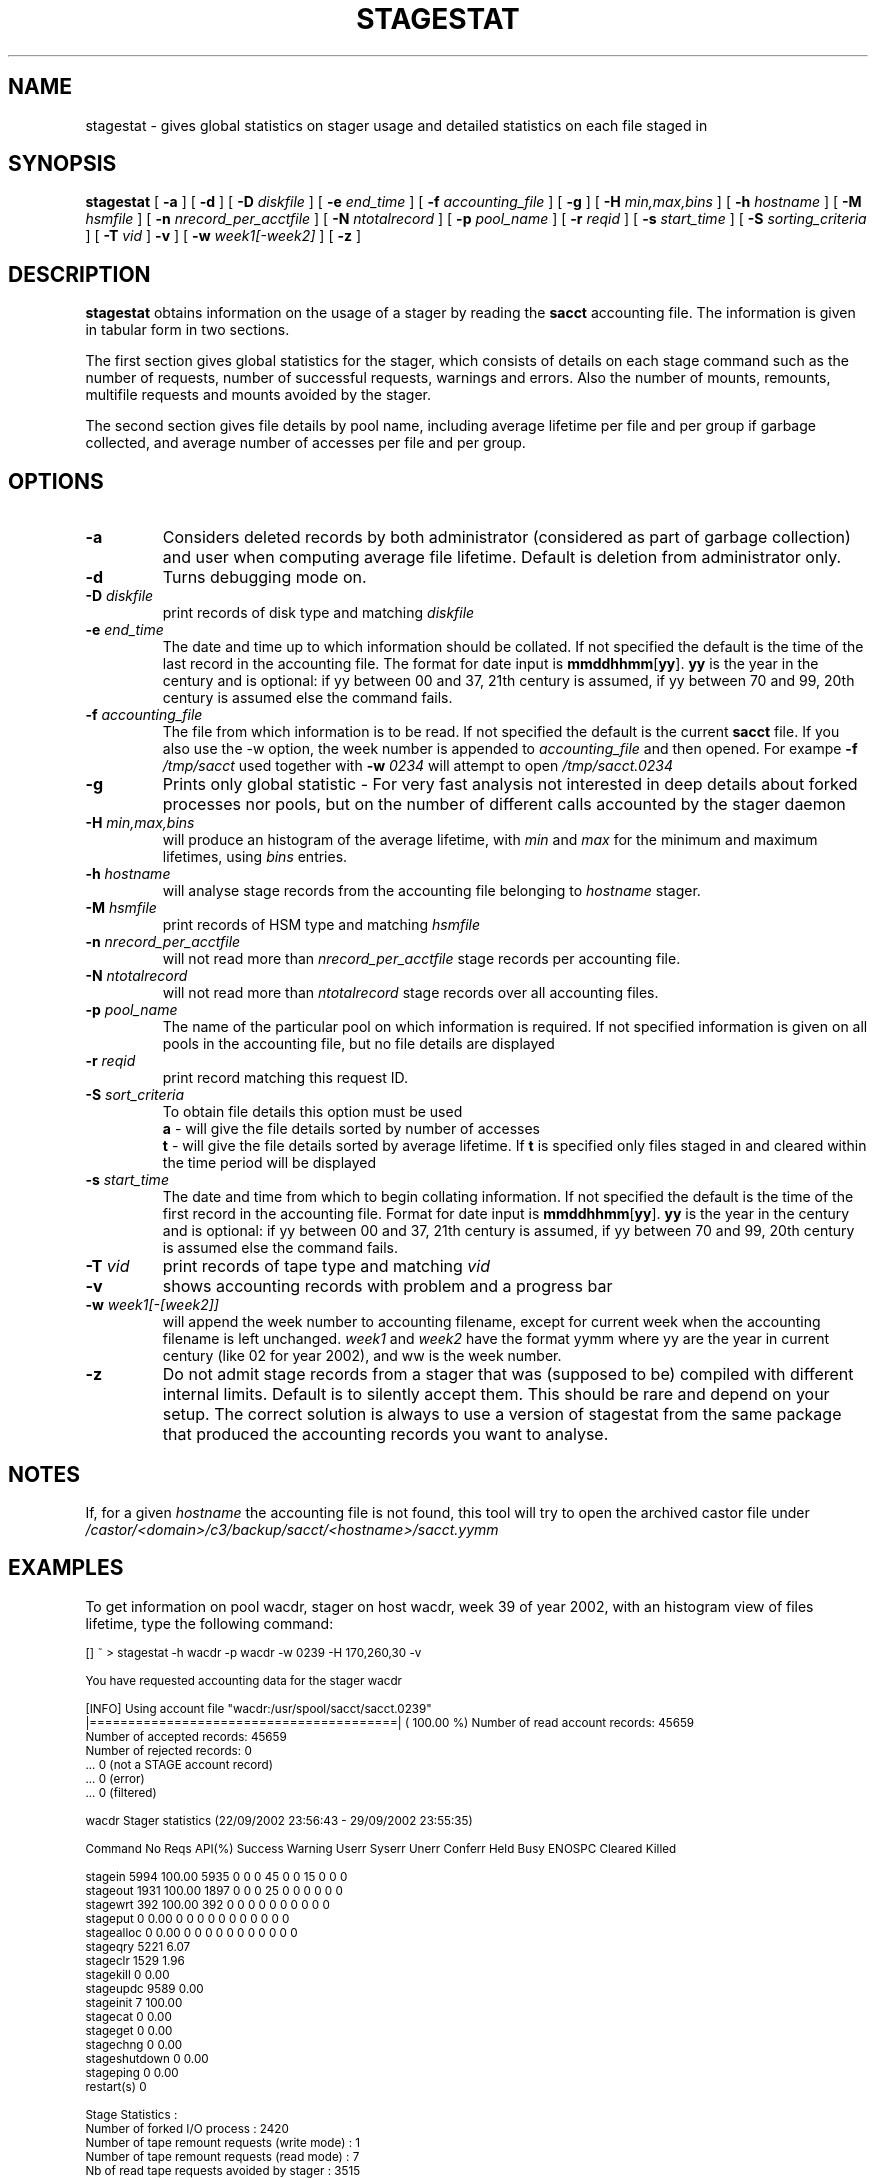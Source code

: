 .\" $Id: stagestat.man,v 1.20 2003/08/28 14:20:40 jdurand Exp $
.\"
.\" @(#)$RCSfile: stagestat.man,v $ $Revision: 1.20 $ $Date: 2003/08/28 14:20:40 $ CERN IT-PDP/DM Jean-Philippe Baud Jean-Damien Durand
.\" Copyright (C) 1995-2002 by CERN/IT/DS/HSM
.\" All rights reserved
.\"
.TH STAGESTAT "1" "$Date: 2003/08/28 14:20:40 $" "CASTOR" "Stager User Commands"
.SH NAME
stagestat \- gives global statistics on stager usage and detailed statistics on
each file staged in 
.SH SYNOPSIS
.B stagestat
[
.BI \-a
] [
.BI \-d
] [
.BI \-D " diskfile"
] [
.BI \-e " end_time"
] [
.BI \-f " accounting_file"
] [
.BI \-g
] [
.BI \-H " min,max,bins"
] [
.BI \-h " hostname"
] [
.BI \-M " hsmfile"
] [
.BI \-n " nrecord_per_acctfile"
] [
.BI \-N " ntotalrecord"
] [
.BI \-p " pool_name"
] [
.BI \-r " reqid"
] [
.BI \-s " start_time"
] [
.BI \-S " sorting_criteria"
] [
.BI \-T " vid"
]
.BI \-v
] [
.BI \-w " week1[\-week2]"
] [
.BI \-z
]
.SH DESCRIPTION
.B stagestat
obtains information on the usage of a stager by reading the 
.B sacct
accounting file.  The information is given in tabular form in two 
sections.

The first section gives global statistics for the stager, which consists
of details on each stage command such as the number of requests, number 
of successful requests, warnings and errors. Also the number of mounts,
remounts, multifile requests and mounts avoided by the stager.

The second section gives file details by pool name, including
average lifetime per file and per group if garbage collected, and 
average number of accesses per file and per group.
.SH OPTIONS
.TP
.BI \-a
Considers deleted records by both administrator (considered as part of garbage collection) and user when computing average file lifetime. Default is deletion from administrator only.
.TP
.BI \-d
Turns debugging mode on.
.TP
.BI \-D " diskfile"
print records of disk type and matching
.I diskfile
.TP
.BI \-e " end_time"
The date and time up to which information should be collated.  If not
specified the default is the time of the last record in the accounting 
file.  The format for date input is
.BR mmddhhmm [ yy ].
.B yy
is the year in the century and is optional:
if yy between 00 and 37, 21th century is assumed,
if yy between 70 and 99, 20th century is assumed
else the command fails.
.TP
.BI \-f " accounting_file"
The file from which information is to be read.  If not specified the 
default is the current 
.B sacct
file. If you also use the \-w option, the week number is appended to
.I accounting_file
and then opened. For exampe
.BI \-f " /tmp/sacct"
used together with
.BI \-w " 0234"
will attempt to open
.I /tmp/sacct.0234
.TP
.BI \-g
Prints only global statistic \- For very fast analysis not interested in deep details about forked processes nor pools, but on the number of different calls accounted by the stager daemon
.TP
.BI \-H " min,max,bins"
will produce an histogram of the average lifetime, with
.I min
and
.I max
for the minimum and maximum lifetimes, using
.I bins
entries.
.TP
.BI \-h " hostname"
will analyse stage records from the accounting file belonging to 
.I hostname
stager.
.TP
.BI \-M " hsmfile"
print records of HSM type and matching
.I hsmfile
.TP
.BI \-n " nrecord_per_acctfile"
will not read more than
.I nrecord_per_acctfile
stage records per accounting file.
.TP
.BI \-N " ntotalrecord"
will not read more than
.I ntotalrecord
stage records over all accounting files.
.TP
.BI \-p " pool_name"
The name of the particular pool on which information is required.  If not 
specified information is given on all pools in the accounting file, but no 
file details are displayed
.TP
.BI \-r " reqid"
print record matching this request ID.
.TP
.BI \-S " sort_criteria"
To obtain file details this option must be used 
.br
.B a 
\- will give the file details sorted by number of accesses
.br
.B t
\- will give the file details sorted by average lifetime.  If
.B t
is specified only files staged in and cleared within the time period
will be displayed
.TP
.BI \-s " start_time"
The date and time from which to begin collating information.  If not
specified the default is the time of the first record in the accounting
file.  Format for date input is
.BR mmddhhmm [ yy ].
.B yy
is the year in the century and is optional:
if yy between 00 and 37, 21th century is assumed,
if yy between 70 and 99, 20th century is assumed
else the command fails.
.TP
.BI \-T " vid"
print records of tape type and matching
.I vid
.TP
.BI \-v
shows accounting records with problem and a progress bar
.TP
.BI \-w " week1[\-[week2]]"
will append the week number to accounting filename, except for current week when the accounting filename is left unchanged.
.I week1
and
.I week2
have the format yymm where yy are the year in current century (like 02 for year 2002), and ww is the week number.
.TP
.BI \-z
Do not admit stage records from a stager that was (supposed to be) compiled with different internal limits. Default is to silently accept them. This should be rare and depend on your setup. The correct solution is always to use a version of stagestat from the same package that produced the accounting records you want to analyse.

.SH NOTES
If, for a given
.I hostname
the accounting file is not found, this tool will try to open the archived castor file under
.I /castor/<domain>/c3/backup/sacct/<hostname>/sacct.yymm

.SH EXAMPLES
To get information on pool wacdr, stager on host wacdr, week 39 of year 2002, with an histogram view of files lifetime, type the following command:
.ft CW
.nf
.sp
\s-2
[] ~ > stagestat -h wacdr -p wacdr -w 0239 -H 170,260,30 -v     

You have requested accounting data for the stager wacdr

[INFO] Using account file "wacdr:/usr/spool/sacct/sacct.0239"
|========================================| ( 100.00 %) \
Number of read account records:      45659
Number of     accepted records:      45659
Number of     rejected records:          0
                                ...          0 (not a STAGE account record)
                                ...          0 (error)
                                ...          0 (filtered)

        wacdr Stager statistics (22/09/2002 23:56:43  -  29/09/2002 23:55:35)

Command    No Reqs API(%) Success Warning Userr Syserr Unerr Conferr Held Busy ENOSPC Cleared Killed

stagein       5994 100.00    5935       0     0      0    45       0    0   15      0       0      0
stageout      1931 100.00    1897       0     0      0    25       0    0    0      0       0      0
stagewrt       392 100.00     392       0     0      0     0       0    0    0      0       0      0
stageput         0   0.00       0       0     0      0     0       0    0    0      0       0      0
stagealloc       0   0.00       0       0     0      0     0       0    0    0      0       0      0
stageqry      5221   6.07
stageclr      1529   1.96
stagekill        0   0.00
stageupdc     9589   0.00
stageinit        7 100.00
stagecat         0   0.00
stageget         0   0.00
stagechng        0   0.00
stageshutdown    0   0.00
stageping        0   0.00
restart(s)       0

Stage Statistics :
        Number of forked I/O process                                    :        2420
        Number of tape remount requests (write mode)                    :           1
        Number of tape remount requests (read  mode)                    :           7
        Nb of read tape requests avoided by stager                      :        3515
        Number of multifile requests                                    :           1

File Request Details for Pool :      wacdr

Number of requests started before time period began                     :         697
Out of these:   Number accessed before being cleared                    :           0
                Number accessed but not cleared during time period      :         697

Number of requests started after beginning of time period               :        3700
Out of these:   Number accessed but not cleared                         :        3697
                Number accessed and then cleared                        :           3

Average number of file accesses                                         :           1.90
Average lifetime of staged and then garbaged file using creation time   :         207.34 hours
Number of files used in this calculation                                :        1331
Standard deviation of lifetime                                          :          21.20 hours



Histogram of the lifetime of files garbage collected for the pool wacdr
The number of entries for this  histogram is: 1331

The number of underflows is:   0         the number of overflows is:  0

for   170.00<lifetime<  173.00     0 
for   173.00<lifetime<  176.00     0 
for   176.00<lifetime<  179.00     0 
for   179.00<lifetime<  182.00    24    *******
for   182.00<lifetime<  185.00    70    **********************
for   185.00<lifetime<  188.00    93    ******************************
for   188.00<lifetime<  191.00   154    **************************************************
for   191.00<lifetime<  194.00   132    ******************************************
for   194.00<lifetime<  197.00   122    ***************************************
for   197.00<lifetime<  200.00    91    *****************************
for   200.00<lifetime<  203.00    51    ****************
for   203.00<lifetime<  206.00    67    *********************
for   206.00<lifetime<  209.00    68    **********************
for   209.00<lifetime<  212.00    34    ***********
for   212.00<lifetime<  215.00    37    ************
for   215.00<lifetime<  218.00    26    ********
for   218.00<lifetime<  221.00    44    **************
for   221.00<lifetime<  224.00    33    **********
for   224.00<lifetime<  227.00    22    *******
for   227.00<lifetime<  230.00    14    ****
for   230.00<lifetime<  233.00    11    ***
for   233.00<lifetime<  236.00     9    **
for   236.00<lifetime<  239.00    20    ******
for   239.00<lifetime<  242.00    18    *****
for   242.00<lifetime<  245.00    50    ****************
for   245.00<lifetime<  248.00    59    *******************
for   248.00<lifetime<  251.00    44    **************
for   251.00<lifetime<  254.00    30    *********
for   254.00<lifetime<  257.00     8    **
for   257.00<lifetime<  260.00     0 
for   260.00<lifetime<  263.00     0 
\s+2
.ft
.LP
.fi

.SH RETURN CODES
\
.br
0	Ok.
.br
1	User error.
.br
2	System error.
.br
3	Unknown error.

.SH AUTHOR
\fBCASTOR\fP Team <castor.support@cern.ch>
